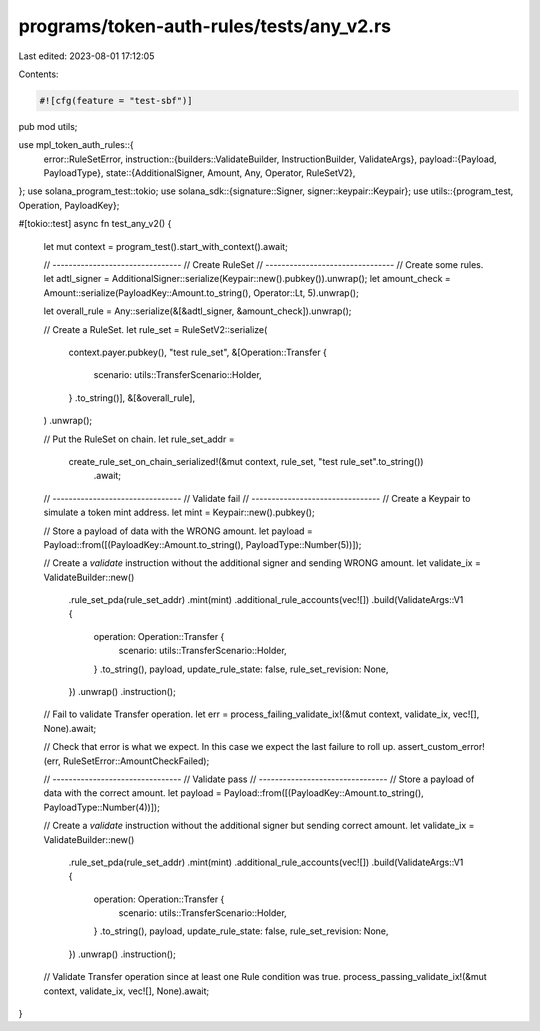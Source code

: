 programs/token-auth-rules/tests/any_v2.rs
=========================================

Last edited: 2023-08-01 17:12:05

Contents:

.. code-block:: rs

    #![cfg(feature = "test-sbf")]

pub mod utils;

use mpl_token_auth_rules::{
    error::RuleSetError,
    instruction::{builders::ValidateBuilder, InstructionBuilder, ValidateArgs},
    payload::{Payload, PayloadType},
    state::{AdditionalSigner, Amount, Any, Operator, RuleSetV2},
};
use solana_program_test::tokio;
use solana_sdk::{signature::Signer, signer::keypair::Keypair};
use utils::{program_test, Operation, PayloadKey};

#[tokio::test]
async fn test_any_v2() {
    let mut context = program_test().start_with_context().await;

    // --------------------------------
    // Create RuleSet
    // --------------------------------
    // Create some rules.
    let adtl_signer = AdditionalSigner::serialize(Keypair::new().pubkey()).unwrap();
    let amount_check = Amount::serialize(PayloadKey::Amount.to_string(), Operator::Lt, 5).unwrap();

    let overall_rule = Any::serialize(&[&adtl_signer, &amount_check]).unwrap();

    // Create a RuleSet.
    let rule_set = RuleSetV2::serialize(
        context.payer.pubkey(),
        "test rule_set",
        &[Operation::Transfer {
            scenario: utils::TransferScenario::Holder,
        }
        .to_string()],
        &[&overall_rule],
    )
    .unwrap();

    // Put the RuleSet on chain.
    let rule_set_addr =
        create_rule_set_on_chain_serialized!(&mut context, rule_set, "test rule_set".to_string())
            .await;

    // --------------------------------
    // Validate fail
    // --------------------------------
    // Create a Keypair to simulate a token mint address.
    let mint = Keypair::new().pubkey();

    // Store a payload of data with the WRONG amount.
    let payload = Payload::from([(PayloadKey::Amount.to_string(), PayloadType::Number(5))]);

    // Create a `validate` instruction without the additional signer and sending WRONG amount.
    let validate_ix = ValidateBuilder::new()
        .rule_set_pda(rule_set_addr)
        .mint(mint)
        .additional_rule_accounts(vec![])
        .build(ValidateArgs::V1 {
            operation: Operation::Transfer {
                scenario: utils::TransferScenario::Holder,
            }
            .to_string(),
            payload,
            update_rule_state: false,
            rule_set_revision: None,
        })
        .unwrap()
        .instruction();

    // Fail to validate Transfer operation.
    let err = process_failing_validate_ix!(&mut context, validate_ix, vec![], None).await;

    // Check that error is what we expect.  In this case we expect the last failure to roll up.
    assert_custom_error!(err, RuleSetError::AmountCheckFailed);

    // --------------------------------
    // Validate pass
    // --------------------------------
    // Store a payload of data with the correct amount.
    let payload = Payload::from([(PayloadKey::Amount.to_string(), PayloadType::Number(4))]);

    // Create a `validate` instruction without the additional signer but sending correct amount.
    let validate_ix = ValidateBuilder::new()
        .rule_set_pda(rule_set_addr)
        .mint(mint)
        .additional_rule_accounts(vec![])
        .build(ValidateArgs::V1 {
            operation: Operation::Transfer {
                scenario: utils::TransferScenario::Holder,
            }
            .to_string(),
            payload,
            update_rule_state: false,
            rule_set_revision: None,
        })
        .unwrap()
        .instruction();

    // Validate Transfer operation since at least one Rule condition was true.
    process_passing_validate_ix!(&mut context, validate_ix, vec![], None).await;
}


